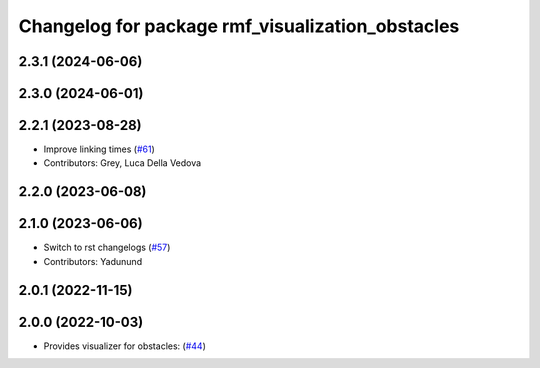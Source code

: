 ^^^^^^^^^^^^^^^^^^^^^^^^^^^^^^^^^^^^^^^^^^^^^^^^^
Changelog for package rmf_visualization_obstacles
^^^^^^^^^^^^^^^^^^^^^^^^^^^^^^^^^^^^^^^^^^^^^^^^^

2.3.1 (2024-06-06)
------------------

2.3.0 (2024-06-01)
------------------

2.2.1 (2023-08-28)
------------------
* Improve linking times (`#61 <https://github.com/open-rmf/rmf_visualization/pull/61>`_)
* Contributors: Grey, Luca Della Vedova

2.2.0 (2023-06-08)
------------------

2.1.0 (2023-06-06)
------------------
* Switch to rst changelogs (`#57 <https://github.com/open-rmf/rmf_visualization/pull/57>`_)
* Contributors: Yadunund

2.0.1 (2022-11-15)
------------------

2.0.0 (2022-10-03)
------------------
* Provides visualizer for obstacles: (`#44 <https://github.com/open-rmf/rmf_visualization/pull/44>`_)
